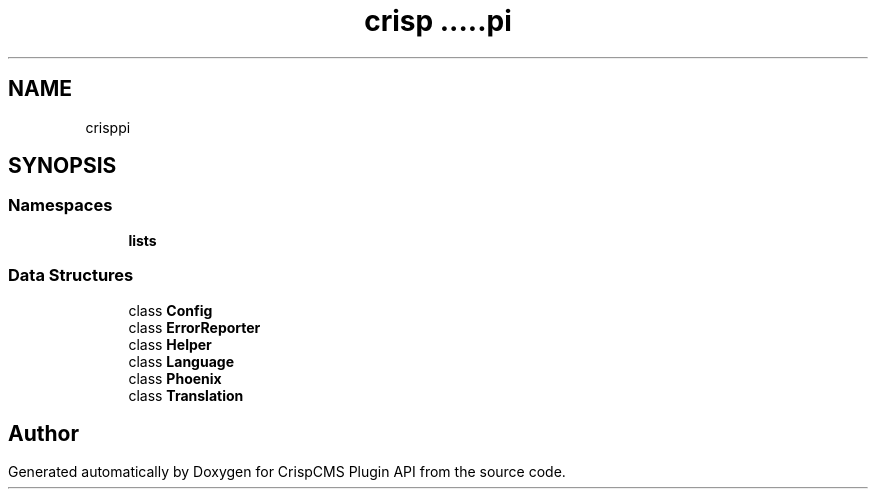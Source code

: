 .TH "crisp\api" 3 "Sat Dec 26 2020" "CrispCMS Plugin API" \" -*- nroff -*-
.ad l
.nh
.SH NAME
crisp\api
.SH SYNOPSIS
.br
.PP
.SS "Namespaces"

.in +1c
.ti -1c
.RI " \fBlists\fP"
.br
.in -1c
.SS "Data Structures"

.in +1c
.ti -1c
.RI "class \fBConfig\fP"
.br
.ti -1c
.RI "class \fBErrorReporter\fP"
.br
.ti -1c
.RI "class \fBHelper\fP"
.br
.ti -1c
.RI "class \fBLanguage\fP"
.br
.ti -1c
.RI "class \fBPhoenix\fP"
.br
.ti -1c
.RI "class \fBTranslation\fP"
.br
.in -1c
.SH "Author"
.PP 
Generated automatically by Doxygen for CrispCMS Plugin API from the source code\&.
